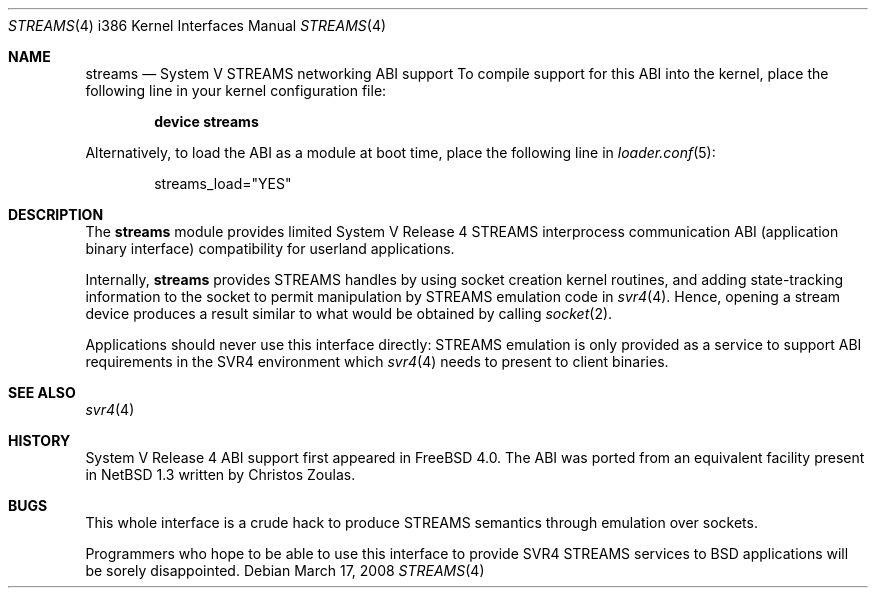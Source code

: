 .\" Copyright (c) 2000 Mark Newton
.\" All rights reserved.
.\"
.\" Redistribution and use in source and binary forms, with or without
.\" modification, are permitted provided that the following conditions
.\" are met:
.\" 1. Redistributions of source code must retain the above copyright
.\"    notice, this list of conditions and the following disclaimer.
.\" 2. Redistributions in binary form must reproduce the above copyright
.\"    notice, this list of conditions and the following disclaimer in the
.\"    documentation and/or other materials provided with the distribution.
.\"
.\" THIS SOFTWARE IS PROVIDED BY THE AUTHOR AND CONTRIBUTORS ``AS IS'' AND
.\" ANY EXPRESS OR IMPLIED WARRANTIES, INCLUDING, BUT NOT LIMITED TO, THE
.\" IMPLIED WARRANTIES OF MERCHANTABILITY AND FITNESS FOR A PARTICULAR PURPOSE
.\" ARE DISCLAIMED.  IN NO EVENT SHALL THE AUTHOR OR CONTRIBUTORS BE LIABLE
.\" FOR ANY DIRECT, INDIRECT, INCIDENTAL, SPECIAL, EXEMPLARY, OR CONSEQUENTIAL
.\" DAMAGES (INCLUDING, BUT NOT LIMITED TO, PROCUREMENT OF SUBSTITUTE GOODS
.\" OR SERVICES; LOSS OF USE, DATA, OR PROFITS; OR BUSINESS INTERRUPTION)
.\" HOWEVER CAUSED AND ON ANY THEORY OF LIABILITY, WHETHER IN CONTRACT, STRICT
.\" LIABILITY, OR TORT (INCLUDING NEGLIGENCE OR OTHERWISE) ARISING IN ANY WAY
.\" OUT OF THE USE OF THIS SOFTWARE, EVEN IF ADVISED OF THE POSSIBILITY OF
.\" SUCH DAMAGE.
.\"
.\" $FreeBSD$
.\"
.Dd March 17, 2008
.Dt STREAMS 4 i386
.Os
.Sh NAME
.Nm streams
.Nd System V STREAMS networking ABI support
To compile support for this ABI into the kernel,
place the following line in your
kernel configuration file:
.Bd -ragged -offset indent
.Cd "device streams"
.Ed
.Pp
Alternatively, to load the ABI as a
module at boot time, place the following line in
.Xr loader.conf 5 :
.Bd -literal -offset indent
streams_load="YES"
.Ed
.Sh DESCRIPTION
The
.Nm
module provides limited
System V Release 4 STREAMS interprocess communication ABI
(application binary interface) compatibility
for userland applications.
.Pp
Internally,
.Nm
provides STREAMS handles by using socket creation kernel routines, and
adding state-tracking information to the socket to permit manipulation
by STREAMS emulation code in
.Xr svr4 4 .
Hence, opening a stream device produces a result similar to what would be
obtained by calling
.Xr socket 2 .
.Pp
Applications should never use this interface directly: STREAMS
emulation is only provided as a service to support ABI requirements in
the SVR4 environment which
.Xr svr4 4
needs to present to client binaries.
.Sh SEE ALSO
.Xr svr4 4
.Sh HISTORY
System V Release 4 ABI support first appeared in
.Fx 4.0 .
The ABI was ported from an equivalent facility present in
.Nx 1.3
written by Christos Zoulas.
.Sh BUGS
This whole interface is a crude hack to produce STREAMS semantics
through emulation over sockets.
.Pp
Programmers who hope to be able to use this interface to provide
SVR4 STREAMS services to
.Bx
applications will be sorely disappointed.
